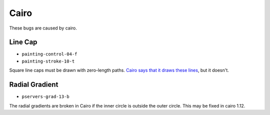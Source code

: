=======
 Cairo
=======

These bugs are caused by cairo.


Line Cap
========

- ``painting-control-04-f``
- ``painting-stroke-10-t``

Square line caps must be drawn with zero-length paths. `Cairo says that it
draws these lines
<http://cairographics.org/documentation/pycairo/2/reference/context.html#cairo.Context.stroke>`_,
but it doesn't.


Radial Gradient
===============

- ``pservers-grad-13-b``

The radial gradients are broken in Cairo if the inner circle is outside the
outer circle. This may be fixed in cairo 1.12.
